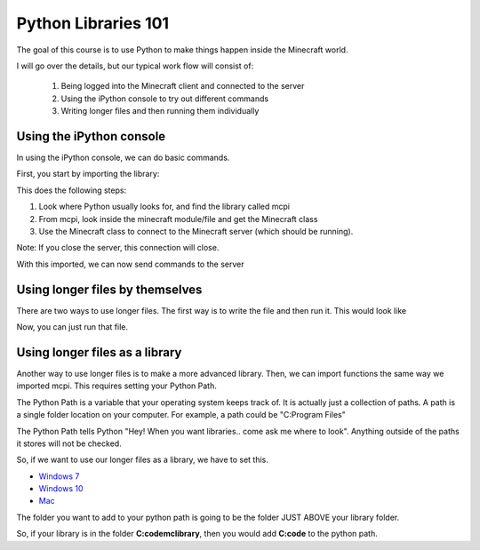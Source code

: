 Python Libraries 101
====================

The goal of this course is to use Python to make things happen inside the Minecraft world.

I will go over the details, but our typical work flow will consist of:

  1. Being logged into the Minecraft client and connected to the server
  2. Using the iPython console to try out different commands
  3. Writing longer files and then running them individually


Using the iPython console
-------------------------

In using the iPython console, we can do basic commands. 

First, you start by importing the library:

.. code-block:: python
    :linenos:

    from mcpi.minecraft import Minecraft
    mc = Minecraft.create()


This does the following steps:

1. Look where Python usually looks for, and find the library called mcpi
2. From mcpi, look inside the minecraft module/file and get the Minecraft class
3. Use the Minecraft class to connect to the Minecraft server (which should be running).

Note: If you close the server, this connection will close. 

With this imported, we can now send commands to the server

.. code-block:: python
    :linenos:

    # send your player into the air
    mc.player.setPos((0,500,0))


Using longer files by themselves
--------------------------------

There are two ways to use longer files.  The first way is to write the file
and then run it.  This would look like

.. code-block:: python
    :linenos:

    from mcpi.minecraft import Minecraft
    mc = Minecraft.create()

    mc.player.setPos((0,500,0))

    print("Player is flying!")

Now, you can just run that file. 


Using longer files as a library
-------------------------------

Another way to use longer files is to make a more advanced library.  Then, we can import
functions the same way we imported mcpi.  This requires setting your Python Path. 

The Python Path is a variable that your operating system keeps track of.
It is actually just a collection of paths.  A path is a single folder location on your
computer.  For example, a path could be "C:\Program Files"

The Python Path tells Python "Hey! When you want libraries.. come ask me where to look".  
Anything outside of the paths it stores will not be checked. 

So, if we want to use our longer files as a library, we have to set this.  

- `Windows 7 <http://stackoverflow.com/questions/25153802/how-to-set-python-path-in-windows-7>`_
- `Windows 10 <http://www.anthonydebarros.com/2015/08/16/setting-up-python-in-windows-10/>`_
- `Mac <http://stackoverflow.com/questions/15742779/how-can-i-edit-pythonpath-on-a-mac>`_

The folder you want to add to your python path is going to be the folder JUST ABOVE 
your library folder.

So, if your library is in the folder **C:\code\mclibrary**, then you would add **C:\code** to the python path. 